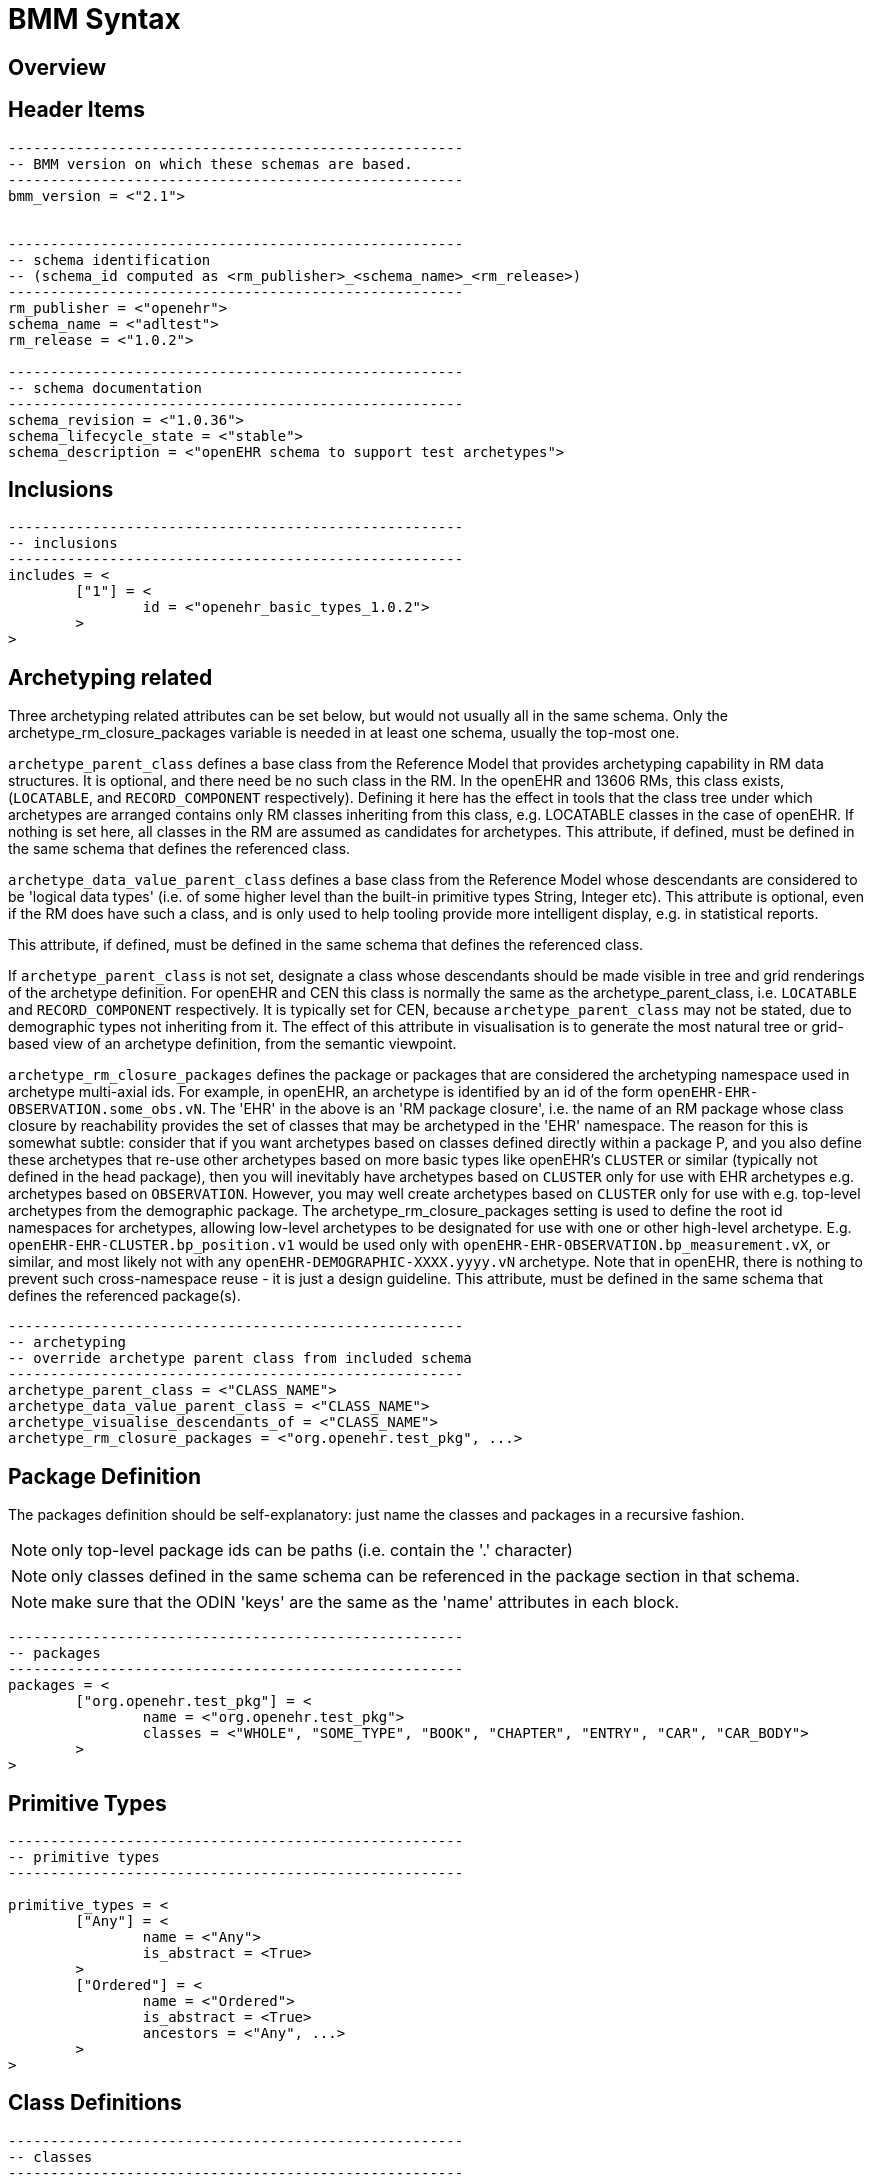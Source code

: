 = BMM Syntax

== Overview

== Header Items

[source, odin]
--------
------------------------------------------------------
-- BMM version on which these schemas are based.
------------------------------------------------------
bmm_version = <"2.1">


------------------------------------------------------
-- schema identification
-- (schema_id computed as <rm_publisher>_<schema_name>_<rm_release>)
------------------------------------------------------
rm_publisher = <"openehr">
schema_name = <"adltest">
rm_release = <"1.0.2">

------------------------------------------------------
-- schema documentation
------------------------------------------------------
schema_revision = <"1.0.36">
schema_lifecycle_state = <"stable">
schema_description = <"openEHR schema to support test archetypes">

--------

== Inclusions

[source, odin]
--------
------------------------------------------------------
-- inclusions
------------------------------------------------------
includes = <
	["1"] = <
		id = <"openehr_basic_types_1.0.2">
	>
>

--------

== Archetyping related

Three archetyping related attributes can be set below, but would not usually all in the same schema. Only the archetype_rm_closure_packages variable is needed in at least one schema, usually the top-most one. 

`archetype_parent_class` defines a base class from the Reference Model that provides archetyping capability in RM data structures. It is optional, and there need be no such class in the RM. In the openEHR and 13606 RMs, this class exists, (`LOCATABLE`, and `RECORD_COMPONENT` respectively). Defining it here has the effect in tools that the class tree under which archetypes are arranged contains only RM classes inheriting from this class, e.g. LOCATABLE classes in the case of openEHR. If nothing is set here, all classes in the RM are assumed as candidates for archetypes. This attribute, if defined, must be defined in the same schema that defines the referenced class.                                                                     

`archetype_data_value_parent_class` defines a base class from the Reference Model whose descendants are considered to be 'logical data types' (i.e. of some higher level than the built-in primitive types String, Integer etc). This attribute is optional, even if the RM does have such a class, and is only used to help tooling provide more intelligent display, e.g. in statistical reports.                        

This attribute, if defined, must be defined in the same schema that defines the referenced class.

If `archetype_parent_class` is not set, designate a class whose descendants should be made visible in tree and grid renderings of the archetype definition. For openEHR and CEN this class is normally the same as the archetype_parent_class, i.e. `LOCATABLE` and `RECORD_COMPONENT` respectively. It is typically set for CEN, because `archetype_parent_class` may not be stated, due to demographic types not inheriting from it. The effect of this attribute in visualisation is to generate the most natural tree or grid-based view of an archetype definition, from the semantic viewpoint.

`archetype_rm_closure_packages` defines the package or packages that are considered the archetyping namespace used in archetype multi-axial ids. For example, in openEHR, an archetype is identified by an id of the form `openEHR-EHR-OBSERVATION.some_obs.vN`. The 'EHR' in the above is an 'RM package closure', i.e. the name of an RM package whose class closure by reachability provides the set of classes that may be archetyped in the 'EHR' namespace. The reason for this is somewhat subtle: consider that if you want archetypes based on classes defined directly within a package P, and you also define these archetypes that re-use other archetypes based on more basic types like openEHR's `CLUSTER` or similar (typically not defined in the head package), then you will inevitably have archetypes based on `CLUSTER` only for use with EHR archetypes e.g. archetypes based on `OBSERVATION`. However, you may well create archetypes based on `CLUSTER` only for use with e.g. top-level archetypes from the demographic package. The archetype_rm_closure_packages setting is used to define the root id namespaces for archetypes, allowing low-level archetypes to be designated for use with one or other high-level archetype. E.g. `openEHR-EHR-CLUSTER.bp_position.v1` would be used only with `openEHR-EHR-OBSERVATION.bp_measurement.vX`, or similar, and most likely not with any `openEHR-DEMOGRAPHIC-XXXX.yyyy.vN` archetype. Note that in openEHR, there is nothing to prevent such cross-namespace reuse - it is just a design guideline. This attribute, must be defined in the same schema that defines the referenced package(s).

[source, odin]
--------
------------------------------------------------------
-- archetyping
-- override archetype parent class from included schema
------------------------------------------------------
archetype_parent_class = <"CLASS_NAME">
archetype_data_value_parent_class = <"CLASS_NAME">
archetype_visualise_descendants_of = <"CLASS_NAME">
archetype_rm_closure_packages = <"org.openehr.test_pkg", ...>
--------


== Package Definition

The packages definition should be self-explanatory: just name the classes and packages in a recursive fashion.

NOTE: only top-level package ids can be paths (i.e. contain the '.' character)

NOTE: only classes defined in the same schema can be referenced in the package section in that schema.

NOTE: make sure that the ODIN 'keys' are the same as the 'name' attributes in each block.

[source, odin]
--------
------------------------------------------------------
-- packages
------------------------------------------------------
packages = <
	["org.openehr.test_pkg"] = <
		name = <"org.openehr.test_pkg">
		classes = <"WHOLE", "SOME_TYPE", "BOOK", "CHAPTER", "ENTRY", "CAR", "CAR_BODY">
	>
>
--------

== Primitive Types

[source, odin]
--------
------------------------------------------------------
-- primitive types
------------------------------------------------------

primitive_types = <
	["Any"] = <
		name = <"Any">
		is_abstract = <True>
	>
	["Ordered"] = <
		name = <"Ordered">
		is_abstract = <True>
		ancestors = <"Any", ...>
	>
>
--------

== Class Definitions

[source, odin]
--------
------------------------------------------------------
-- classes
------------------------------------------------------

class_definitions = <
	["ITEM"] = <
		name = <"ITEM">
		ancestors = <"Any", ...>
		is_abstract = <True>
	>

    -- etc
    
>
--------

=== Basic Class properties

=== Optionality

=== Container Properties

=== Generic Classes

=== Generic Properties

=== Enumerated Classes

